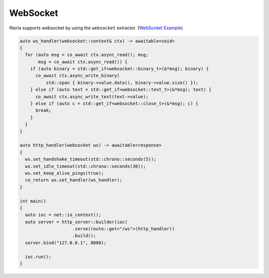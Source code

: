.. _websocket:

********************************************************************************
WebSocket
********************************************************************************

fitoria supports websocket by using the ``websocket`` extractor. (`WebSocket Example <https://github.com/Ramirisu/fitoria/blob/main/example/web/websocket.cpp>`_)

.. code-block:: cpp

   auto ws_handler(websocket::context& ctx) -> awaitable<void>
   {
     for (auto msg = co_await ctx.async_read(); msg;
          msg = co_await ctx.async_read()) {
       if (auto binary = std::get_if<websocket::binary_t>(&*msg); binary) {
         co_await ctx.async_write_binary(
             std::span { binary->value.data(), binary->value.size() });
       } else if (auto text = std::get_if<websocket::text_t>(&*msg); text) {
         co_await ctx.async_write_text(text->value);
       } else if (auto c = std::get_if<websocket::close_t>(&*msg); c) {
         break;
       }
     }
   }
   
   auto http_handler(websocket ws) -> awaitable<response>
   {
     ws.set_handshake_timeout(std::chrono::seconds(5));
     ws.set_idle_timeout(std::chrono::seconds(30));
     ws.set_keep_alive_pings(true);
     co_return ws.set_handler(ws_handler);
   }
   
   int main()
   {
     auto ioc = net::io_context();
     auto server = http_server::builder(ioc)
                       .serve(route::get<"/ws">(http_handler))
                       .build();
     server.bind("127.0.0.1", 8080);
   
     ioc.run();
   }
